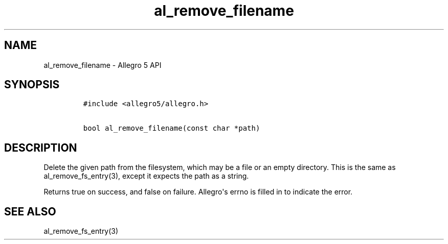 .TH al_remove_filename 3 "" "Allegro reference manual"
.SH NAME
.PP
al_remove_filename \- Allegro 5 API
.SH SYNOPSIS
.IP
.nf
\f[C]
#include\ <allegro5/allegro.h>

bool\ al_remove_filename(const\ char\ *path)
\f[]
.fi
.SH DESCRIPTION
.PP
Delete the given path from the filesystem, which may be a file or an
empty directory.
This is the same as al_remove_fs_entry(3), except it expects the path as
a string.
.PP
Returns true on success, and false on failure.
Allegro\[aq]s errno is filled in to indicate the error.
.SH SEE ALSO
.PP
al_remove_fs_entry(3)
